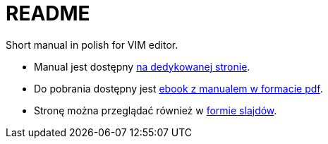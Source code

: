 :icons: font
:numbered:
:title: Main page / Strona domowa manuala VIM
ifdef::env-github[:outfilesuffix: .adoc]

# README

Short manual in polish for VIM editor.

- Manual jest dostępny https://emkaminsk.github.io/Sciaga_vim/manual_vim.html[na dedykowanej stronie].
- Do pobrania dostępny jest https://emkaminsk.github.io/Sciaga_vim/ebook.pdf[ebook z manualem w formacie pdf].
- Stronę można przeglądać również w https://emkaminsk.github.io/Sciaga_vim/slides.html[formie slajdów].
